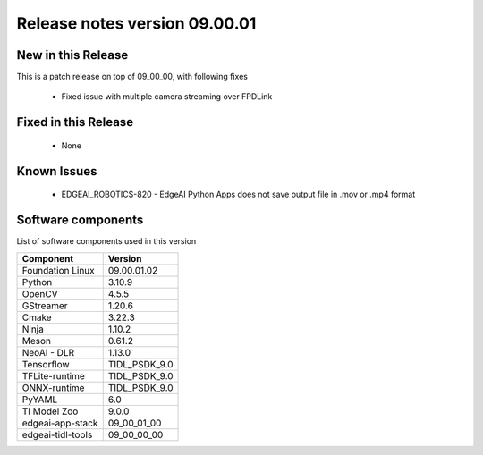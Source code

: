 ==============================
Release notes version 09.00.01
==============================

.. _pub_edgeai_new_in_this_release_09_00_01:

New in this Release
===================

This is a patch release on top of 09_00_00, with following fixes

 - Fixed issue with multiple camera streaming over FPDLink

Fixed in this Release
=====================

 - None

.. _pub_edgeai_known_issues_09_00_01:

Known Issues
============

 - EDGEAI_ROBOTICS-820 - EdgeAI Python Apps does not save output file in .mov or .mp4 format

.. _pub_edgeai_software_components_09_00_01:

Software components
===================

List of software components used in this version

+------------------------------+---------------------+
| Component                    | Version             |
+==============================+=====================+
| Foundation Linux             | 09.00.01.02         |
+------------------------------+---------------------+
| Python                       | 3.10.9              |
+------------------------------+---------------------+
| OpenCV                       | 4.5.5               |
+------------------------------+---------------------+
| GStreamer                    | 1.20.6              |
+------------------------------+---------------------+
| Cmake                        | 3.22.3              |
+------------------------------+---------------------+
| Ninja                        | 1.10.2              |
+------------------------------+---------------------+
| Meson                        | 0.61.2              |
+------------------------------+---------------------+
| NeoAI - DLR                  | 1.13.0              |
+------------------------------+---------------------+
| Tensorflow                   | TIDL_PSDK_9.0       |
+------------------------------+---------------------+
| TFLite-runtime               | TIDL_PSDK_9.0       |
+------------------------------+---------------------+
| ONNX-runtime                 | TIDL_PSDK_9.0       |
+------------------------------+---------------------+
| PyYAML                       | 6.0                 |
+------------------------------+---------------------+
| TI Model Zoo                 | 9.0.0               |
+------------------------------+---------------------+
| edgeai-app-stack             | 09_00_01_00         |
+------------------------------+---------------------+
| edgeai-tidl-tools            | 09_00_00_00         |
+------------------------------+---------------------+
